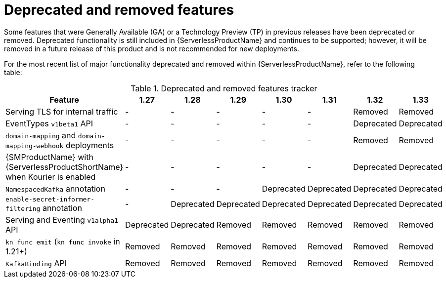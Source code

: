 // Module included in the following assemblies:
//
// * serverless/serverless-release-notes.adoc

:_content-type: REFERENCE
[id="serverless-deprecated-removed-features_{context}"]
= Deprecated and removed features

Some features that were Generally Available (GA) or a Technology Preview (TP) in previous releases have been deprecated or removed. Deprecated functionality is still included in {ServerlessProductName} and continues to be supported; however, it will be removed in a future release of this product and is not recommended for new deployments.

For the most recent list of major functionality deprecated and removed within {ServerlessProductName}, refer to the following table:

.Deprecated and removed features tracker
[cols="3,1,1,1,1,1,1,1",options="header"]
|====
|Feature |1.27|1.28|1.29|1.30|1.31|1.32|1.33

|Serving TLS for internal traffic
|-
|-
|-
|-
|-
|Removed
|Removed

|EventTypes `v1beta1` API
|-
|-
|-
|-
|-
|Deprecated
|Deprecated

|`domain-mapping` and `domain-mapping-webhook` deployments
|-
|-
|-
|-
|-
|Removed
|Removed

|{SMProductName} with {ServerlessProductShortName} when Kourier is enabled
|-
|-
|-
|-
|-
|Deprecated
|Deprecated

|`NamespacedKafka` annotation
|-
|-
|-
|Deprecated
|Deprecated
|Deprecated
|Deprecated

|`enable-secret-informer-filtering` annotation
|-
|Deprecated
|Deprecated
|Deprecated
|Deprecated
|Deprecated
|Deprecated

|Serving and Eventing `v1alpha1` API
|Deprecated
|Deprecated
|Removed
|Removed
|Removed
|Removed
|Removed

|`kn func emit` (`kn func invoke` in 1.21+)
|Removed
|Removed
|Removed
|Removed
|Removed
|Removed
|Removed

|`KafkaBinding` API
|Removed
|Removed
|Removed
|Removed
|Removed
|Removed
|Removed

|====

